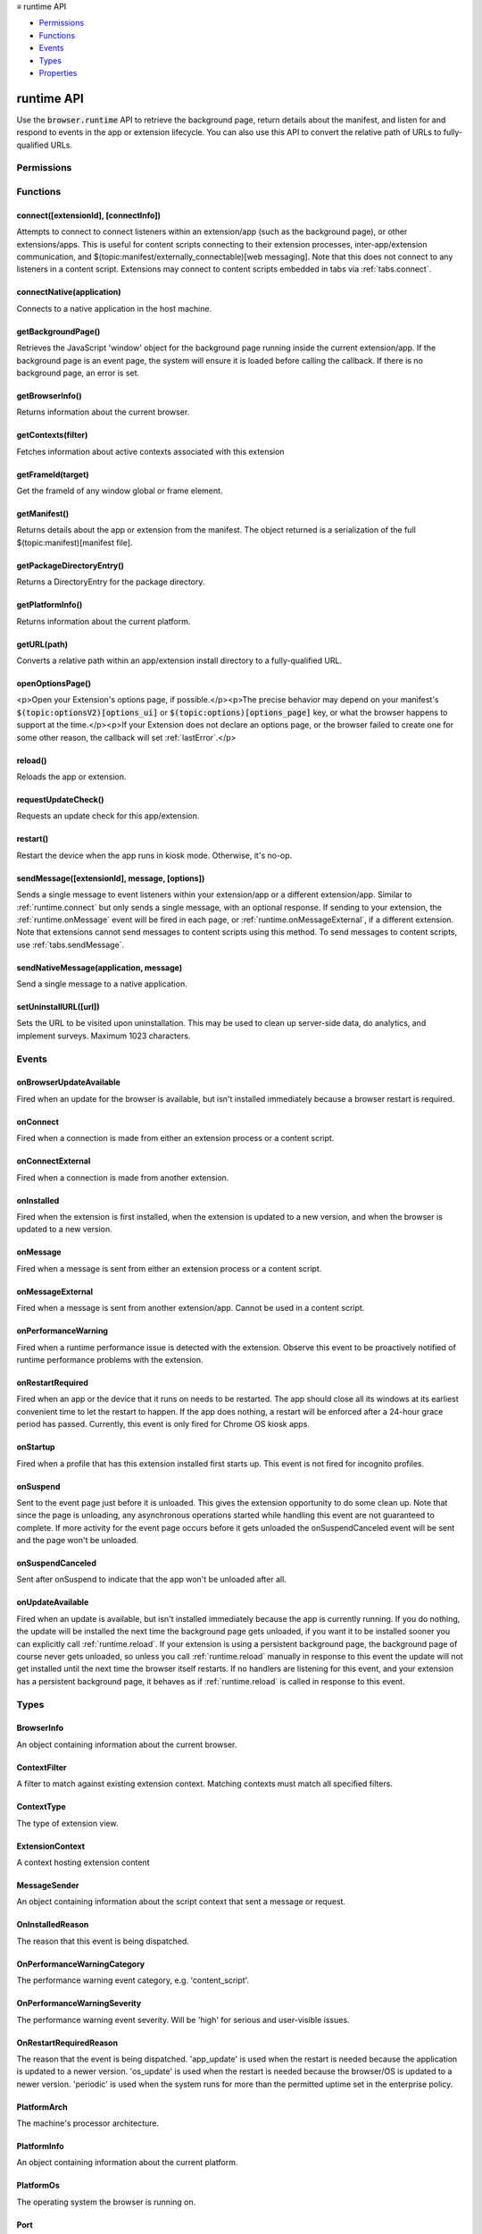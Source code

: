 .. container:: sticky-sidebar

  ≡ runtime API

  * `Permissions`_
  * `Functions`_
  * `Events`_
  * `Types`_
  * `Properties`_

  .. include:: /overlay/developer-resources.rst

===========
runtime API
===========

.. role:: permission

.. role:: value

.. role:: code

Use the :code:`browser.runtime` API to retrieve the background page, return details about the manifest, and listen for and respond to events in the app or extension lifecycle. You can also use this API to convert the relative path of URLs to fully-qualified URLs.

.. rst-class:: api-main-section

Permissions
===========

.. api-member::
   :name: :permission:`nativeMessaging`

   Exchange messages with programs other than { -brand-short-name }

.. rst-class:: api-main-section

Functions
=========

.. _runtime.connect:

connect([extensionId], [connectInfo])
-------------------------------------

.. api-section-annotation-hack:: 

Attempts to connect to connect listeners within an extension/app (such as the background page), or other extensions/apps. This is useful for content scripts connecting to their extension processes, inter-app/extension communication, and $(topic:manifest/externally_connectable)[web messaging]. Note that this does not connect to any listeners in a content script. Extensions may connect to content scripts embedded in tabs via :ref:`tabs.connect`.

.. api-header::
   :label: Parameters

   
   .. api-member::
      :name: [``extensionId``]
      :type: (string, optional)
      
      The ID of the extension or app to connect to. If omitted, a connection will be attempted with your own extension. Required if sending messages from a web page for $(topic:manifest/externally_connectable)[web messaging].
   
   
   .. api-member::
      :name: [``connectInfo``]
      :type: (object, optional)
      
      .. api-member::
         :name: [``includeTlsChannelId``]
         :type: (boolean, optional)
         
         Whether the TLS channel ID will be passed into onConnectExternal for processes that are listening for the connection event.
      
      
      .. api-member::
         :name: [``name``]
         :type: (string, optional)
         
         Will be passed into onConnect for processes that are listening for the connection event.
      
   

.. api-header::
   :label: Return type (`Promise`_)

   
   .. api-member::
      :type: :ref:`runtime.Port`
      
      Port through which messages can be sent and received. The port's :ref:`runtime.Port onDisconnect` event is fired if the extension/app does not exist. 
   
   
   .. _Promise: https://developer.mozilla.org/en-US/docs/Web/JavaScript/Reference/Global_Objects/Promise

.. _runtime.connectNative:

connectNative(application)
--------------------------

.. api-section-annotation-hack:: 

Connects to a native application in the host machine.

.. api-header::
   :label: Parameters

   
   .. api-member::
      :name: ``application``
      :type: (string)
      
      The name of the registered application to connect to.
   

.. api-header::
   :label: Return type (`Promise`_)

   
   .. api-member::
      :type: :ref:`runtime.Port`
      
      Port through which messages can be sent and received with the application
   
   
   .. _Promise: https://developer.mozilla.org/en-US/docs/Web/JavaScript/Reference/Global_Objects/Promise

.. api-header::
   :label: Required permissions

   - :permission:`nativeMessaging`

.. _runtime.getBackgroundPage:

getBackgroundPage()
-------------------

.. api-section-annotation-hack:: 

Retrieves the JavaScript 'window' object for the background page running inside the current extension/app. If the background page is an event page, the system will ensure it is loaded before calling the callback. If there is no background page, an error is set.

.. api-header::
   :label: Return type (`Promise`_)

   
   .. api-member::
      :type: `Window <https://developer.mozilla.org/en-US/docs/Web/API/Window>`__
      
      The JavaScript 'window' object for the background page.
   
   
   .. _Promise: https://developer.mozilla.org/en-US/docs/Web/JavaScript/Reference/Global_Objects/Promise

.. _runtime.getBrowserInfo:

getBrowserInfo()
----------------

.. api-section-annotation-hack:: 

Returns information about the current browser.

.. api-header::
   :label: Return type (`Promise`_)

   
   .. api-member::
      :type: :ref:`runtime.BrowserInfo`
   
   
   .. _Promise: https://developer.mozilla.org/en-US/docs/Web/JavaScript/Reference/Global_Objects/Promise

.. _runtime.getContexts:

getContexts(filter)
-------------------

.. api-section-annotation-hack:: 

Fetches information about active contexts associated with this extension

.. api-header::
   :label: Parameters

   
   .. api-member::
      :name: ``filter``
      :type: (:ref:`runtime.ContextFilter`)
      
      A filter to find matching context.
   

.. api-header::
   :label: Return type (`Promise`_)

   
   .. api-member::
      :type: array of :ref:`runtime.ExtensionContext`
      
      The matching contexts, if any.
   
   
   .. _Promise: https://developer.mozilla.org/en-US/docs/Web/JavaScript/Reference/Global_Objects/Promise

.. _runtime.getFrameId:

getFrameId(target)
------------------

.. api-section-annotation-hack:: 

Get the frameId of any window global or frame element.

.. api-header::
   :label: Parameters

   
   .. api-member::
      :name: ``target``
      :type: (any)
      
      A WindowProxy or a Browsing Context container element (IFrame, Frame, Embed, Object) for the target frame.
   

.. api-header::
   :label: Return type (`Promise`_)

   
   .. api-member::
      :type: number
      
      The frameId of the target frame, or -1 if it doesn't exist.
   
   
   .. _Promise: https://developer.mozilla.org/en-US/docs/Web/JavaScript/Reference/Global_Objects/Promise

.. _runtime.getManifest:

getManifest()
-------------

.. api-section-annotation-hack:: 

Returns details about the app or extension from the manifest. The object returned is a serialization of the full $(topic:manifest)[manifest file].

.. api-header::
   :label: Return type (`Promise`_)

   
   .. api-member::
      :type: object
      
      The manifest details.
   
   
   .. _Promise: https://developer.mozilla.org/en-US/docs/Web/JavaScript/Reference/Global_Objects/Promise

.. _runtime.getPackageDirectoryEntry:

getPackageDirectoryEntry()
--------------------------

.. api-section-annotation-hack:: 

Returns a DirectoryEntry for the package directory.

.. api-header::
   :label: Return type (`Promise`_)

   
   .. api-member::
      :type: `DirectoryEntry <https://developer.mozilla.org/en-US/docs/Web/API/DirectoryEntry>`__
   
   
   .. _Promise: https://developer.mozilla.org/en-US/docs/Web/JavaScript/Reference/Global_Objects/Promise

.. _runtime.getPlatformInfo:

getPlatformInfo()
-----------------

.. api-section-annotation-hack:: 

Returns information about the current platform.

.. api-header::
   :label: Return type (`Promise`_)

   
   .. api-member::
      :type: :ref:`runtime.PlatformInfo`
   
   
   .. _Promise: https://developer.mozilla.org/en-US/docs/Web/JavaScript/Reference/Global_Objects/Promise

.. _runtime.getURL:

getURL(path)
------------

.. api-section-annotation-hack:: 

Converts a relative path within an app/extension install directory to a fully-qualified URL.

.. api-header::
   :label: Parameters

   
   .. api-member::
      :name: ``path``
      :type: (string)
      
      A path to a resource within an app/extension expressed relative to its install directory.
   

.. api-header::
   :label: Return type (`Promise`_)

   
   .. api-member::
      :type: string
      
      The fully-qualified URL to the resource.
   
   
   .. _Promise: https://developer.mozilla.org/en-US/docs/Web/JavaScript/Reference/Global_Objects/Promise

.. _runtime.openOptionsPage:

openOptionsPage()
-----------------

.. api-section-annotation-hack:: 

<p>Open your Extension's options page, if possible.</p><p>The precise behavior may depend on your manifest's :code:`$(topic:optionsV2)[options_ui]` or :code:`$(topic:options)[options_page]` key, or what the browser happens to support at the time.</p><p>If your Extension does not declare an options page, or the browser failed to create one for some other reason, the callback will set :ref:`lastError`.</p>

.. _runtime.reload:

reload()
--------

.. api-section-annotation-hack:: 

Reloads the app or extension.

.. _runtime.requestUpdateCheck:

requestUpdateCheck()
--------------------

.. api-section-annotation-hack:: 

Requests an update check for this app/extension.

.. api-header::
   :label: Return type (`Promise`_)

   
   .. api-member::
      :type: :ref:`runtime.RequestUpdateCheckStatus`
      
      Result of the update check.
   
   
   .. _Promise: https://developer.mozilla.org/en-US/docs/Web/JavaScript/Reference/Global_Objects/Promise

.. _runtime.restart:

restart()
---------

.. api-section-annotation-hack:: 

Restart the device when the app runs in kiosk mode. Otherwise, it's no-op.

.. _runtime.sendMessage:

sendMessage([extensionId], message, [options])
----------------------------------------------

.. api-section-annotation-hack:: 

Sends a single message to event listeners within your extension/app or a different extension/app. Similar to :ref:`runtime.connect` but only sends a single message, with an optional response. If sending to your extension, the :ref:`runtime.onMessage` event will be fired in each page, or :ref:`runtime.onMessageExternal`, if a different extension. Note that extensions cannot send messages to content scripts using this method. To send messages to content scripts, use :ref:`tabs.sendMessage`.

.. api-header::
   :label: Parameters

   
   .. api-member::
      :name: [``extensionId``]
      :type: (string, optional)
      
      The ID of the extension/app to send the message to. If omitted, the message will be sent to your own extension/app. Required if sending messages from a web page for $(topic:manifest/externally_connectable)[web messaging].
   
   
   .. api-member::
      :name: ``message``
      :type: (any)
   
   
   .. api-member::
      :name: [``options``]
      :type: (object, optional)
      
      .. api-member::
         :name: [``includeTlsChannelId``]
         :type: (boolean, optional) **Unsupported.**
         
         Whether the TLS channel ID will be passed into onMessageExternal for processes that are listening for the connection event.
      
   

.. api-header::
   :label: Return type (`Promise`_)

   
   .. api-member::
      :type: any
      
      The JSON response object sent by the handler of the message. If an error occurs while connecting to the extension, the callback will be called with no arguments and :ref:`runtime.lastError` will be set to the error message.
   
   
   .. _Promise: https://developer.mozilla.org/en-US/docs/Web/JavaScript/Reference/Global_Objects/Promise

.. _runtime.sendNativeMessage:

sendNativeMessage(application, message)
---------------------------------------

.. api-section-annotation-hack:: 

Send a single message to a native application.

.. api-header::
   :label: Parameters

   
   .. api-member::
      :name: ``application``
      :type: (string)
      
      The name of the native messaging host.
   
   
   .. api-member::
      :name: ``message``
      :type: (any)
      
      The message that will be passed to the native messaging host.
   

.. api-header::
   :label: Return type (`Promise`_)

   
   .. api-member::
      :type: any
      
      The response message sent by the native messaging host. If an error occurs while connecting to the native messaging host, the callback will be called with no arguments and :ref:`runtime.lastError` will be set to the error message.
   
   
   .. _Promise: https://developer.mozilla.org/en-US/docs/Web/JavaScript/Reference/Global_Objects/Promise

.. api-header::
   :label: Required permissions

   - :permission:`nativeMessaging`

.. _runtime.setUninstallURL:

setUninstallURL([url])
----------------------

.. api-section-annotation-hack:: 

Sets the URL to be visited upon uninstallation. This may be used to clean up server-side data, do analytics, and implement surveys. Maximum 1023 characters.

.. api-header::
   :label: Parameters

   
   .. api-member::
      :name: [``url``]
      :type: (string, optional)
      
      URL to be opened after the extension is uninstalled. This URL must have an http: or https: scheme. Set an empty string to not open a new tab upon uninstallation.
   

.. rst-class:: api-main-section

Events
======

.. _runtime.onBrowserUpdateAvailable:

onBrowserUpdateAvailable
------------------------

.. api-section-annotation-hack:: 

Fired when an update for the browser is available, but isn't installed immediately because a browser restart is required.

.. api-header::
   :label: Parameters for onBrowserUpdateAvailable.addListener(listener)

   
   .. api-member::
      :name: ``listener()``
      
      A function that will be called when this event occurs.
   

.. _runtime.onConnect:

onConnect
---------

.. api-section-annotation-hack:: 

Fired when a connection is made from either an extension process or a content script.

.. api-header::
   :label: Parameters for onConnect.addListener(listener)

   
   .. api-member::
      :name: ``listener(port)``
      
      A function that will be called when this event occurs.
   

.. api-header::
   :label: Parameters passed to the listener function

   
   .. api-member::
      :name: ``port``
      :type: (:ref:`runtime.Port`)
   

.. _runtime.onConnectExternal:

onConnectExternal
-----------------

.. api-section-annotation-hack:: 

Fired when a connection is made from another extension.

.. api-header::
   :label: Parameters for onConnectExternal.addListener(listener)

   
   .. api-member::
      :name: ``listener(port)``
      
      A function that will be called when this event occurs.
   

.. api-header::
   :label: Parameters passed to the listener function

   
   .. api-member::
      :name: ``port``
      :type: (:ref:`runtime.Port`)
   

.. _runtime.onInstalled:

onInstalled
-----------

.. api-section-annotation-hack:: 

Fired when the extension is first installed, when the extension is updated to a new version, and when the browser is updated to a new version.

.. api-header::
   :label: Parameters for onInstalled.addListener(listener)

   
   .. api-member::
      :name: ``listener(details)``
      
      A function that will be called when this event occurs.
   

.. api-header::
   :label: Parameters passed to the listener function

   
   .. api-member::
      :name: ``details``
      :type: (object)
      
      .. api-member::
         :name: ``reason``
         :type: (:ref:`runtime.OnInstalledReason`)
         
         The reason that this event is being dispatched.
      
      
      .. api-member::
         :name: ``temporary``
         :type: (boolean)
         
         Indicates whether the addon is installed as a temporary extension.
      
      
      .. api-member::
         :name: [``id``]
         :type: (string, optional) **Unsupported.**
         
         Indicates the ID of the imported shared module extension which updated. This is present only if 'reason' is 'shared_module_update'.
      
      
      .. api-member::
         :name: [``previousVersion``]
         :type: (string, optional)
         
         Indicates the previous version of the extension, which has just been updated. This is present only if 'reason' is 'update'.
      
   

.. _runtime.onMessage:

onMessage
---------

.. api-section-annotation-hack:: 

Fired when a message is sent from either an extension process or a content script.

.. api-header::
   :label: Parameters for onMessage.addListener(listener)

   
   .. api-member::
      :name: ``listener(message, sender, sendResponse)``
      
      A function that will be called when this event occurs.
   

.. api-header::
   :label: Parameters passed to the listener function

   
   .. api-member::
      :name: [``message``]
      :type: (any, optional)
      
      The message sent by the calling script.
   
   
   .. api-member::
      :name: ``sender``
      :type: (:ref:`runtime.MessageSender`)
   
   
   .. api-member::
      :name: ``sendResponse``
      :type: (function)
      
      Function to call (at most once) when you have a response. The argument should be any JSON-ifiable object. If you have more than one :code:`onMessage` listener in the same document, then only one may send a response. This function becomes invalid when the event listener returns, unless you return true from the event listener to indicate you wish to send a response asynchronously (this will keep the message channel open to the other end until :code:`sendResponse` is called).
   

.. api-header::
   :label: Expected return value of the listener function

   
   .. api-member::
      :type: boolean
      
      Return true from the event listener if you wish to call :code:`sendResponse` after the event listener returns.
   

.. _runtime.onMessageExternal:

onMessageExternal
-----------------

.. api-section-annotation-hack:: 

Fired when a message is sent from another extension/app. Cannot be used in a content script.

.. api-header::
   :label: Parameters for onMessageExternal.addListener(listener)

   
   .. api-member::
      :name: ``listener(message, sender, sendResponse)``
      
      A function that will be called when this event occurs.
   

.. api-header::
   :label: Parameters passed to the listener function

   
   .. api-member::
      :name: [``message``]
      :type: (any, optional)
      
      The message sent by the calling script.
   
   
   .. api-member::
      :name: ``sender``
      :type: (:ref:`runtime.MessageSender`)
   
   
   .. api-member::
      :name: ``sendResponse``
      :type: (function)
      
      Function to call (at most once) when you have a response. The argument should be any JSON-ifiable object. If you have more than one :code:`onMessage` listener in the same document, then only one may send a response. This function becomes invalid when the event listener returns, unless you return true from the event listener to indicate you wish to send a response asynchronously (this will keep the message channel open to the other end until :code:`sendResponse` is called).
   

.. api-header::
   :label: Expected return value of the listener function

   
   .. api-member::
      :type: boolean
      
      Return true from the event listener if you wish to call :code:`sendResponse` after the event listener returns.
   

.. _runtime.onPerformanceWarning:

onPerformanceWarning
--------------------

.. api-section-annotation-hack:: 

Fired when a runtime performance issue is detected with the extension. Observe this event to be proactively notified of runtime performance problems with the extension.

.. api-header::
   :label: Parameters for onPerformanceWarning.addListener(listener)

   
   .. api-member::
      :name: ``listener(details)``
      
      A function that will be called when this event occurs.
   

.. api-header::
   :label: Parameters passed to the listener function

   
   .. api-member::
      :name: ``details``
      :type: (object)
      
      .. api-member::
         :name: ``category``
         :type: (:ref:`runtime.OnPerformanceWarningCategory`)
         
         The performance warning event category, e.g. 'content_script'.
      
      
      .. api-member::
         :name: ``description``
         :type: (string)
         
         An explanation of what the warning means, and hopefully how to address it.
      
      
      .. api-member::
         :name: ``severity``
         :type: (:ref:`runtime.OnPerformanceWarningSeverity`)
         
         The performance warning event severity, e.g. 'high'.
      
      
      .. api-member::
         :name: [``tabId``]
         :type: (integer, optional)
         
         The :ref:`tabs.Tab` that the performance warning relates to, if any.
      
   

.. _runtime.onRestartRequired:

onRestartRequired
-----------------

.. api-section-annotation-hack:: 

Fired when an app or the device that it runs on needs to be restarted. The app should close all its windows at its earliest convenient time to let the restart to happen. If the app does nothing, a restart will be enforced after a 24-hour grace period has passed. Currently, this event is only fired for Chrome OS kiosk apps.

.. api-header::
   :label: Parameters for onRestartRequired.addListener(listener)

   
   .. api-member::
      :name: ``listener(reason)``
      
      A function that will be called when this event occurs.
   

.. api-header::
   :label: Parameters passed to the listener function

   
   .. api-member::
      :name: ``reason``
      :type: (:ref:`runtime.OnRestartRequiredReason`)
      
      The reason that the event is being dispatched.
   

.. _runtime.onStartup:

onStartup
---------

.. api-section-annotation-hack:: 

Fired when a profile that has this extension installed first starts up. This event is not fired for incognito profiles.

.. api-header::
   :label: Parameters for onStartup.addListener(listener)

   
   .. api-member::
      :name: ``listener()``
      
      A function that will be called when this event occurs.
   

.. _runtime.onSuspend:

onSuspend
---------

.. api-section-annotation-hack:: 

Sent to the event page just before it is unloaded. This gives the extension opportunity to do some clean up. Note that since the page is unloading, any asynchronous operations started while handling this event are not guaranteed to complete. If more activity for the event page occurs before it gets unloaded the onSuspendCanceled event will be sent and the page won't be unloaded. 

.. api-header::
   :label: Parameters for onSuspend.addListener(listener)

   
   .. api-member::
      :name: ``listener()``
      
      A function that will be called when this event occurs.
   

.. _runtime.onSuspendCanceled:

onSuspendCanceled
-----------------

.. api-section-annotation-hack:: 

Sent after onSuspend to indicate that the app won't be unloaded after all.

.. api-header::
   :label: Parameters for onSuspendCanceled.addListener(listener)

   
   .. api-member::
      :name: ``listener()``
      
      A function that will be called when this event occurs.
   

.. _runtime.onUpdateAvailable:

onUpdateAvailable
-----------------

.. api-section-annotation-hack:: 

Fired when an update is available, but isn't installed immediately because the app is currently running. If you do nothing, the update will be installed the next time the background page gets unloaded, if you want it to be installed sooner you can explicitly call :ref:`runtime.reload`. If your extension is using a persistent background page, the background page of course never gets unloaded, so unless you call :ref:`runtime.reload` manually in response to this event the update will not get installed until the next time the browser itself restarts. If no handlers are listening for this event, and your extension has a persistent background page, it behaves as if :ref:`runtime.reload` is called in response to this event.

.. api-header::
   :label: Parameters for onUpdateAvailable.addListener(listener)

   
   .. api-member::
      :name: ``listener(details)``
      
      A function that will be called when this event occurs.
   

.. api-header::
   :label: Parameters passed to the listener function

   
   .. api-member::
      :name: ``details``
      :type: (object)
      
      The manifest details of the available update.
      
      .. api-member::
         :name: ``version``
         :type: (string)
         
         The version number of the available update.
      
   

.. rst-class:: api-main-section

Types
=====

.. _runtime.BrowserInfo:

BrowserInfo
-----------

.. api-section-annotation-hack:: 

An object containing information about the current browser.

.. api-header::
   :label: object

   
   .. api-member::
      :name: ``buildID``
      :type: (string)
      
      The browser's build ID/date, for example '20160101'.
   
   
   .. api-member::
      :name: ``name``
      :type: (string)
      
      The name of the browser, for example 'Firefox'.
   
   
   .. api-member::
      :name: ``vendor``
      :type: (string)
      
      The name of the browser vendor, for example 'Mozilla'.
   
   
   .. api-member::
      :name: ``version``
      :type: (string)
      
      The browser's version, for example '42.0.0' or '0.8.1pre'.
   

.. _runtime.ContextFilter:

ContextFilter
-------------

.. api-section-annotation-hack:: 

A filter to match against existing extension context. Matching contexts must match all specified filters.

.. api-header::
   :label: object

   
   .. api-member::
      :name: [``contextIds``]
      :type: (array of string, optional)
   
   
   .. api-member::
      :name: [``contextTypes``]
      :type: (array of :ref:`runtime.ContextType`, optional)
   
   
   .. api-member::
      :name: [``documentIds``]
      :type: (array of string, optional)
   
   
   .. api-member::
      :name: [``documentOrigins``]
      :type: (array of string, optional)
   
   
   .. api-member::
      :name: [``documentUrls``]
      :type: (array of string, optional)
   
   
   .. api-member::
      :name: [``frameIds``]
      :type: (array of integer, optional)
   
   
   .. api-member::
      :name: [``incognito``]
      :type: (boolean, optional)
   
   
   .. api-member::
      :name: [``tabIds``]
      :type: (array of integer, optional)
   
   
   .. api-member::
      :name: [``windowIds``]
      :type: (array of integer, optional)
   

.. _runtime.ContextType:

ContextType
-----------

.. api-section-annotation-hack:: 

The type of extension view.

.. api-header::
   :label: `string`

   
   .. container:: api-member-node
   
      .. container:: api-member-description-only
         
         Supported values:
         
         .. api-member::
            :name: :value:`BACKGROUND`
         
         .. api-member::
            :name: :value:`POPUP`
         
         .. api-member::
            :name: :value:`SIDE_PANEL`
         
         .. api-member::
            :name: :value:`TAB`
   

.. _runtime.ExtensionContext:

ExtensionContext
----------------

.. api-section-annotation-hack:: 

A context hosting extension content

.. api-header::
   :label: object

   
   .. api-member::
      :name: ``contextId``
      :type: (string)
      
      An unique identifier associated to this context
   
   
   .. api-member::
      :name: ``contextType``
      :type: (:ref:`runtime.ContextType`)
      
      The type of the context
   
   
   .. api-member::
      :name: ``frameId``
      :type: (integer)
      
      The frame ID for this context, or -1 if it is not hosted in a frame.
   
   
   .. api-member::
      :name: ``incognito``
      :type: (boolean)
      
      Whether the context is associated with an private browsing context.
   
   
   .. api-member::
      :name: ``tabId``
      :type: (integer)
      
      The tab ID for this context, or -1 if it is not hosted in a tab.
   
   
   .. api-member::
      :name: ``windowId``
      :type: (integer)
      
      The window ID for this context, or -1 if it is not hosted in a window.
   
   
   .. api-member::
      :name: [``documentId``]
      :type: (string, optional) **Unsupported.**
      
      An UUID for the document associated with this context, or undefined if it is not hosted in a document
   
   
   .. api-member::
      :name: [``documentOrigin``]
      :type: (string, optional)
      
      The origin of the document associated with this context, or undefined if it is not hosted in a document
   
   
   .. api-member::
      :name: [``documentUrl``]
      :type: (string, optional)
      
      The URL of the document associated with this context, or undefined if it is not hosted in a document
   

.. _runtime.MessageSender:

MessageSender
-------------

.. api-section-annotation-hack:: 

An object containing information about the script context that sent a message or request.

.. api-header::
   :label: object

   
   .. api-member::
      :name: [``frameId``]
      :type: (integer, optional)
      
      The $(topic:frame_ids)[frame] that opened the connection. 0 for top-level frames, positive for child frames. This will only be set when :code:`tab` is set.
   
   
   .. api-member::
      :name: [``id``]
      :type: (string, optional)
      
      The ID of the extension or app that opened the connection, if any.
   
   
   .. api-member::
      :name: [``tab``]
      :type: (:ref:`tabs.Tab`, optional)
      
      The :ref:`tabs.Tab` which opened the connection, if any. This property will <strong>only</strong> be present when the connection was opened from a tab (including content scripts), and <strong>only</strong> if the receiver is an extension, not an app.
   
   
   .. api-member::
      :name: [``tlsChannelId``]
      :type: (string, optional) **Unsupported.**
      
      The TLS channel ID of the page or frame that opened the connection, if requested by the extension or app, and if available.
   
   
   .. api-member::
      :name: [``url``]
      :type: (string, optional)
      
      The URL of the page or frame that opened the connection. If the sender is in an iframe, it will be iframe's URL not the URL of the page which hosts it.
   

.. _runtime.OnInstalledReason:

OnInstalledReason
-----------------

.. api-section-annotation-hack:: 

The reason that this event is being dispatched.

.. api-header::
   :label: `string`

   
   .. container:: api-member-node
   
      .. container:: api-member-description-only
         
         Supported values:
         
         .. api-member::
            :name: :value:`install`
         
         .. api-member::
            :name: :value:`update`
         
         .. api-member::
            :name: :value:`browser_update`
   

.. _runtime.OnPerformanceWarningCategory:

OnPerformanceWarningCategory
----------------------------

.. api-section-annotation-hack:: 

The performance warning event category, e.g. 'content_script'.

.. api-header::
   :label: `string`

   
   .. container:: api-member-node
   
      .. container:: api-member-description-only
         
         Supported values:
         
         .. api-member::
            :name: :value:`content_script`
   

.. _runtime.OnPerformanceWarningSeverity:

OnPerformanceWarningSeverity
----------------------------

.. api-section-annotation-hack:: 

The performance warning event severity. Will be 'high' for serious and user-visible issues.

.. api-header::
   :label: `string`

   
   .. container:: api-member-node
   
      .. container:: api-member-description-only
         
         Supported values:
         
         .. api-member::
            :name: :value:`low`
         
         .. api-member::
            :name: :value:`medium`
         
         .. api-member::
            :name: :value:`high`
   

.. _runtime.OnRestartRequiredReason:

OnRestartRequiredReason
-----------------------

.. api-section-annotation-hack:: 

The reason that the event is being dispatched. 'app_update' is used when the restart is needed because the application is updated to a newer version. 'os_update' is used when the restart is needed because the browser/OS is updated to a newer version. 'periodic' is used when the system runs for more than the permitted uptime set in the enterprise policy.

.. api-header::
   :label: `string`

   
   .. container:: api-member-node
   
      .. container:: api-member-description-only
         
         Supported values:
         
         .. api-member::
            :name: :value:`app_update`
         
         .. api-member::
            :name: :value:`os_update`
         
         .. api-member::
            :name: :value:`periodic`
   

.. _runtime.PlatformArch:

PlatformArch
------------

.. api-section-annotation-hack:: 

The machine's processor architecture.

.. api-header::
   :label: `string`

   
   .. container:: api-member-node
   
      .. container:: api-member-description-only
         
         Supported values:
         
         .. api-member::
            :name: :value:`aarch64`
         
         .. api-member::
            :name: :value:`arm`
         
         .. api-member::
            :name: :value:`ppc64`
         
         .. api-member::
            :name: :value:`s390x`
         
         .. api-member::
            :name: :value:`sparc64`
         
         .. api-member::
            :name: :value:`x86-32`
         
         .. api-member::
            :name: :value:`x86-64`
         
         .. api-member::
            :name: :value:`noarch`
   

.. _runtime.PlatformInfo:

PlatformInfo
------------

.. api-section-annotation-hack:: 

An object containing information about the current platform.

.. api-header::
   :label: object

   
   .. api-member::
      :name: ``arch``
      :type: (:ref:`runtime.PlatformArch`)
      
      The machine's processor architecture.
   
   
   .. api-member::
      :name: ``nacl_arch``
      :type: (:ref:`runtime.PlatformNaclArch`) **Unsupported.**
      
      The native client architecture. This may be different from arch on some platforms.
   
   
   .. api-member::
      :name: ``os``
      :type: (:ref:`runtime.PlatformOs`)
      
      The operating system the browser is running on.
   

.. _runtime.PlatformOs:

PlatformOs
----------

.. api-section-annotation-hack:: 

The operating system the browser is running on.

.. api-header::
   :label: `string`

   
   .. container:: api-member-node
   
      .. container:: api-member-description-only
         
         Supported values:
         
         .. api-member::
            :name: :value:`mac`
         
         .. api-member::
            :name: :value:`win`
         
         .. api-member::
            :name: :value:`android`
         
         .. api-member::
            :name: :value:`cros`
         
         .. api-member::
            :name: :value:`linux`
         
         .. api-member::
            :name: :value:`openbsd`
   

.. _runtime.Port:

Port
----

.. api-section-annotation-hack:: 

An object which allows two way communication with other pages.

.. api-header::
   :label: object

   
   .. api-member::
      :name: ``disconnect``
      :type: (function)
   
   
   .. api-member::
      :name: ``name``
      :type: (string)
   
   
   .. api-member::
      :name: ``onDisconnect``
      :type: (:ref:`events.Event`)
   
   
   .. api-member::
      :name: ``onMessage``
      :type: (:ref:`events.Event`)
   
   
   .. api-member::
      :name: ``postMessage``
      :type: (function)
   
   
   .. api-member::
      :name: [``sender``]
      :type: (:ref:`runtime.MessageSender`, optional)
      
      This property will **only** be present on ports passed to onConnect/onConnectExternal listeners.
   

.. _runtime.RequestUpdateCheckStatus:

RequestUpdateCheckStatus
------------------------

.. api-section-annotation-hack:: 

Result of the update check.

.. api-header::
   :label: `string`

   
   .. container:: api-member-node
   
      .. container:: api-member-description-only
         
         Supported values:
         
         .. api-member::
            :name: :value:`throttled`
         
         .. api-member::
            :name: :value:`no_update`
         
         .. api-member::
            :name: :value:`update_available`
   

.. rst-class:: api-main-section

Properties
==========

.. _runtime.id:

id
--

.. api-section-annotation-hack:: 

The ID of the extension/app.

.. _runtime.lastError:

lastError
---------

.. api-section-annotation-hack:: 

This will be defined during an API method callback if there was an error
